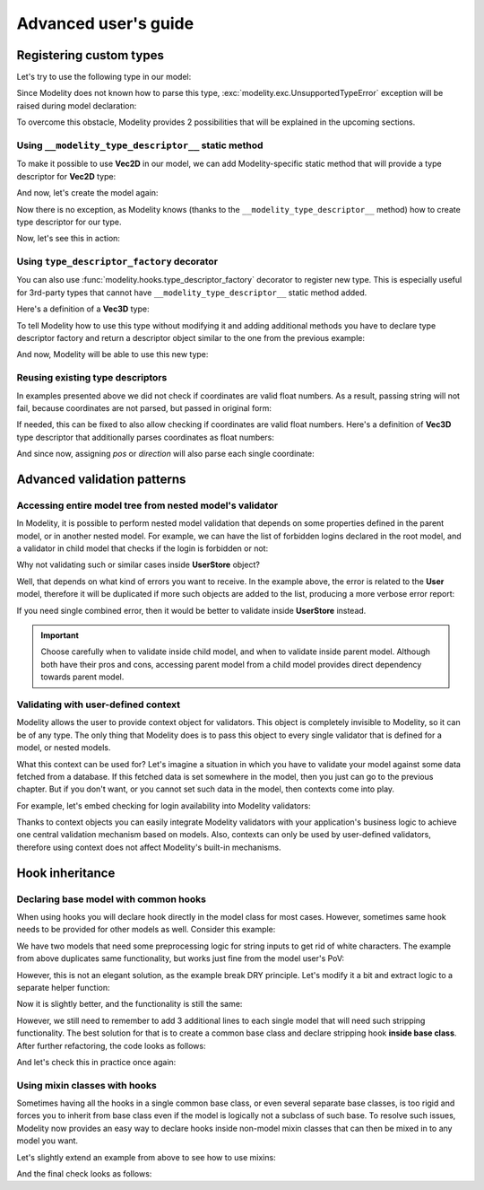 Advanced user's guide
=====================

Registering custom types
------------------------

Let's try to use the following type in our model:

.. testcode::

    import dataclasses

    @dataclasses.dataclass
    class Vec2D:
        x: float
        y: float

Since Modelity does not known how to parse this type,
:exc:`modelity.exc.UnsupportedTypeError` exception will be raised during model
declaration:

.. doctest::

    >>> from modelity.model import Model
    >>> class Car(Model):
    ...     position: Vec2D
    Traceback (most recent call last):
      ...
    modelity.exc.UnsupportedTypeError: unsupported type used: <class 'Vec2D'>

To overcome this obstacle, Modelity provides 2 possibilities that will be
explained in the upcoming sections.

Using ``__modelity_type_descriptor__`` static method
^^^^^^^^^^^^^^^^^^^^^^^^^^^^^^^^^^^^^^^^^^^^^^^^^^^^

To make it possible to use **Vec2D** in our model, we can add Modelity-specific
static method that will provide a type descriptor for **Vec2D** type:

.. testcode::

    import dataclasses

    from modelity.interface import ITypeDescriptor
    from modelity.error import ErrorFactory


    @dataclasses.dataclass
    class Vec2D:
        x: float
        y: float

        @staticmethod
        def __modelity_type_descriptor__():
            return Vec2DTypeDescriptor()


    class Vec2DTypeDescriptor(ITypeDescriptor):

        # Parsing logic goes in here
        def parse(self, errors, loc, value):
            if isinstance(value, Vec2D):
                return value  # Nothing is changed for Vec2D objects
            if isinstance(value, tuple) and len(value) == 2:
                return Vec2D(*value)  # Convert from tuple
            errors.append(ErrorFactory.unsupported_value_type(loc, value, "expecting Vec2D or 2-element tuple", [Vec2D, tuple]))

        # Visitor accepting logic goes in here
        # Choose best suited method here, depending on which one is closest to
        # the type that is being registered
        def accept(self, visitor, loc, value):
            visitor.visit_any(loc, [value.x, value.y])  # will be dumped/validated as 2-element list

And now, let's create the model again:

.. testcode::

    from modelity.model import Model

    class Car(Model):
        position: Vec2D

Now there is no exception, as Modelity knows (thanks to the
``__modelity_type_descriptor__`` method) how to create type descriptor for our
type.

Now, let's see this in action:

.. doctest::

    >>> car = Car()  # OK; nothing is set
    >>> car.position = Vec2D(1, 2)  # OK; the exact type used
    >>> car.position
    Vec2D(x=1, y=2)
    >>> car.position = (3, 4)  # OK; we've made is possible to cast from tuple
    >>> car.position
    Vec2D(x=3, y=4)
    >>> car.position = 'spam'  # fail; not Vec2D, 2-element tuple or dict
    Traceback (most recent call last):
      ...
    modelity.exc.ParsingError: parsing failed for type 'Car' with 1 error(-s):
      position:
        expecting Vec2D or 2-element tuple [code=modelity.UNSUPPORTED_VALUE_TYPE, value_type=<class 'str'>]

Using ``type_descriptor_factory`` decorator
^^^^^^^^^^^^^^^^^^^^^^^^^^^^^^^^^^^^^^^^^^^

You can also use :func:`modelity.hooks.type_descriptor_factory` decorator to
register new type. This is especially useful for 3rd-party types that cannot
have ``__modelity_type_descriptor__`` static method added.

Here's a definition of a **Vec3D** type:

.. testcode::

    import dataclasses

    @dataclasses.dataclass
    class Vec3D:
        x: float
        y: float
        z: float

To tell Modelity how to use this type without modifying it and adding
additional methods you have to declare type descriptor factory and return a
descriptor object similar to the one from the previous example:

.. testcode::

    from modelity.hooks import type_descriptor_factory
    from modelity.error import ErrorFactory
    from modelity.interface import ITypeDescriptor

    @type_descriptor_factory(Vec3D)
    def make_vec3d_descriptor():

        class Descriptor(ITypeDescriptor):

            def parse(self, errors, loc, value):
                if isinstance(value, Vec3D):
                    return value
                if isinstance(value, tuple) and len(value) == 3:
                    return Vec3D(*value)
                errors.append(ErrorFactory.unsupported_value_type(loc, value, "expecting Vec3D or 3-element tuple", [Vec2D, tuple]))

            def accept(self, visitor, loc, value):
                visitor.visit_any(loc, [value.x, value.y, value.z])  # will be dumped/validated as 3-element list

        return Descriptor()

And now, Modelity will be able to use this new type:

.. testcode::

    from modelity.model import Model

    class Camera(Model):
        pos: Vec3D
        direction: Vec3D

.. doctest::

    >>> from modelity.helpers import dump
    >>> cam = Camera(pos=(1, 2, 3), direction=(0, 0, 1))  # OK; tuples will be converted, as in previous example
    >>> cam
    Camera(pos=Vec3D(x=1, y=2, z=3), direction=Vec3D(x=0, y=0, z=1))
    >>> dump(cam)
    {'pos': [1, 2, 3], 'direction': [0, 0, 1]}

Reusing existing type descriptors
^^^^^^^^^^^^^^^^^^^^^^^^^^^^^^^^^

In examples presented above we did not check if coordinates are valid float
numbers. As a result, passing string will not fail, because coordinates are not
parsed, but passed in original form:

.. doctest::

    >>> cam.pos = (1, 2, 'spam')
    >>> cam.pos
    Vec3D(x=1, y=2, z='spam')

If needed, this can be fixed to also allow checking if coordinates are valid
float numbers. Here's a definition of **Vec3D** type descriptor that
additionally parses coordinates as float numbers:

.. testcode::

    from modelity.hooks import type_descriptor_factory
    from modelity.loc import Loc
    from modelity.error import ErrorFactory
    from modelity.interface import ITypeDescriptor
    from modelity.model import Model

    @type_descriptor_factory(Vec3D)
    def make_vec3d_descriptor(make_type_descriptor):  # Declare the use of root type descriptor factory

        class Descriptor(ITypeDescriptor):

            def parse(self, errors, loc, value):
                if isinstance(value, Vec3D):
                    return Vec3D(*parse_coords(errors, loc, value.x, value.y, value.z))
                if isinstance(value, tuple) and len(value) == 3:
                    return Vec3D(*parse_coords(errors, loc, *value))
                errors.append(ErrorFactory.unsupported_value_type(loc, value, "expecting Vec3D or 3-element tuple", [Vec2D, tuple]))

            def accept(self, visitor, loc, value):
                visitor.visit_any(loc, [value.x, value.y, value.z])  # will be dumped/validated as 3-element list

        # Helper function
        def parse_coords(errors, loc, *coords):
            for name, value in zip(('x', 'y', 'z'), coords):
                yield float_descriptor.parse(errors, loc + Loc(name), value)

        float_descriptor = make_type_descriptor(float)  # Get type descriptor for float type
        return Descriptor()

    class Camera(Model):
        pos: Vec3D
        direction: Vec3D

And since now, assigning *pos* or *direction* will also parse each single
coordinate:

.. doctest::

    >>> cam = Camera()
    >>> cam.pos = '1', '2', '3'  # OK; coords will be converted to float
    >>> cam.pos
    Vec3D(x=1.0, y=2.0, z=3.0)
    >>> cam.direction = Vec3D(0, 0, 1)  # OK; coords will be converted to float
    >>> cam.direction
    Vec3D(x=0.0, y=0.0, z=1.0)
    >>> cam.direction = 0, 1, 'spam'  # fail; at coordinate z; not a float number
    Traceback (most recent call last):
      ...
    modelity.exc.ParsingError: parsing failed for type 'Camera' with 1 error(-s):
      direction.z:
        could not parse value as floating point number [code=modelity.PARSING_ERROR, value_type=<class 'str'>]


Advanced validation patterns
----------------------------

Accessing entire model tree from nested model's validator
^^^^^^^^^^^^^^^^^^^^^^^^^^^^^^^^^^^^^^^^^^^^^^^^^^^^^^^^^

In Modelity, it is possible to perform nested model validation that depends
on some properties defined in the parent model, or in another nested model.
For example, we can have the list of forbidden logins declared in the root
model, and a validator in child model that checks if the login is forbidden
or not:

.. testcode::

    from modelity.model import Model
    from modelity.helpers import validate
    from modelity.hooks import field_validator

    class User(Model):
        login: str

        @field_validator('login')
        def _validate_login(root, value):  # root - validated model, value - current login
            if isinstance(root, UserStore):  # execute only when User is part of UserStore
                if value in root.logins_forbidden:
                    raise ValueError(f'the login is forbidden: {value}')

    class UserStore(Model):
        logins_forbidden: list[str]
        users: list[User]

.. doctest::

    >>> store = UserStore(logins_forbidden=['foo'], users=[])
    >>> store.users.append(User(login='spam'))  # OK
    >>> store.users.append(User(login='foo'))  # will not fail here, but login is forbidden
    >>> validate(store)  # 'store' is the root model for validators
    Traceback (most recent call last):
      ...
    modelity.exc.ValidationError: validation of model 'UserStore' failed with 1 error(-s):
      users.1.login:
        the login is forbidden: foo [code=modelity.EXCEPTION, data={'exc_type': <class 'ValueError'>}]

Why not validating such or similar cases inside **UserStore** object?

Well, that depends on what kind of errors you want to receive. In the
example above, the error is related to the **User** model, therefore it
will be duplicated if more such objects are added to the list, producing a more
verbose error report:

.. doctest::

    >>> store.logins_forbidden.append('bar')
    >>> store.users.append(User(login='bar'))  # 'bar' is also forbidden
    >>> validate(store)
    Traceback (most recent call last):
      ...
    modelity.exc.ValidationError: validation of model 'UserStore' failed with 2 error(-s):
      users.1.login:
        the login is forbidden: foo [code=modelity.EXCEPTION, data={'exc_type': <class 'ValueError'>}]
      users.2.login:
        the login is forbidden: bar [code=modelity.EXCEPTION, data={'exc_type': <class 'ValueError'>}]

If you need single combined error, then it would be better to validate
inside **UserStore** instead.

.. important::

    Choose carefully when to validate inside child model, and when to
    validate inside parent model. Although both have their pros and cons,
    accessing parent model from a child model provides direct dependency
    towards parent model.

Validating with user-defined context
^^^^^^^^^^^^^^^^^^^^^^^^^^^^^^^^^^^^

Modelity allows the user to provide context object for validators. This object
is completely invisible to Modelity, so it can be of any type. The only thing
that Modelity does is to pass this object to every single validator that is
defined for a model, or nested models.

What this context can be used for? Let's imagine a situation in which you have
to validate your model against some data fetched from a database. If this
fetched data is set somewhere in the model, then you just can go to the
previous chapter. But if you don't want, or you cannot set such data in the
model, then contexts come into play.

For example, let's embed checking for login availability into Modelity
validators:

.. testcode::

    from modelity.model import Model
    from modelity.hooks import field_validator

    class UserValidationContext:  # Anything can be used as validation context

        def __init__(self, user_repository):
            self._user_repository = user_repository

        def is_login_available(self, login) -> bool:  # Yes, we can also use methods
            return login not in self._user_repository

    class User(Model):
        login: str
        password: str

        @field_validator("login")
        def _check_if_available(ctx, value):  # You have to declare 'ctx' argument to enable context access
            if not ctx.is_login_available(value):  # Call the method from context
                raise ValueError(f"login already in use: {value}")  # Fail validation if login is in use

.. doctest::

    >>> from modelity.helpers import validate
    >>> user_repository = ['joe', 'alice']  # This is just an example
    >>> ctx = UserValidationContext(user_repository)  # Create context
    >>> joe = User(login='joe', password='p@ssw0rd')
    >>> alice = User(login='alice', password='p@ssw0rd')
    >>> validate(joe, ctx)  # Validation with context will fail for 'joe'...
    Traceback (most recent call last):
      ...
    modelity.exc.ValidationError: validation of model 'User' failed with 1 error(-s):
      login:
        login already in use: joe [code=modelity.EXCEPTION, data={'exc_type': <class 'ValueError'>}]
    >>> validate(alice, ctx)  # ...or 'alice'
    Traceback (most recent call last):
      ...
    modelity.exc.ValidationError: validation of model 'User' failed with 1 error(-s):
      login:
        login already in use: alice [code=modelity.EXCEPTION, data={'exc_type': <class 'ValueError'>}]
    >>> jack = User(login='jack', password='password')
    >>> validate(jack, ctx)  # But will succeed for jack

Thanks to context objects you can easily integrate Modelity validators with
your application's business logic to achieve one central validation mechanism
based on models. Also, contexts can only be used by user-defined validators,
therefore using context does not affect Modelity's built-in mechanisms.

Hook inheritance
----------------

Declaring base model with common hooks
^^^^^^^^^^^^^^^^^^^^^^^^^^^^^^^^^^^^^^

When using hooks you will declare hook directly in the model class for most
cases. However, sometimes same hook needs to be provided for other models as
well. Consider this example:

.. testcode::

    from modelity.model import Model
    from modelity.hooks import field_preprocessor

    class First(Model):
        foo: str

        @field_preprocessor("foo")
        def _strip_string(value):
            if isinstance(value, str):
                return value.strip()
            return value

    class Second(Model):
        bar: str

        @field_preprocessor("bar")
        def _strip_string(value):  # duplicated!
            if isinstance(value, str):
                return value.strip()
            return value

We have two models that need some preprocessing logic for string inputs to get
rid of white characters. The example from above duplicates same functionality,
but works just fine from the model user's PoV:

.. doctest::

    >>> first = First(foo=" 123")
    >>> second = Second(bar="456 ")
    >>> first.foo
    '123'
    >>> second.bar
    '456'

However, this is not an elegant solution, as the example break DRY principle.
Let's modify it a bit and extract logic to a separate helper function:

.. testcode::

    from modelity.model import Model
    from modelity.hooks import field_preprocessor

    def _strip_string(value):
        if isinstance(value, str):
            return value.strip()
        return value

    class First(Model):
        foo: str

        @field_preprocessor("foo")
        def _strip_string(value):
            return _strip_string(value)

    class Second(Model):
        bar: str

        @field_preprocessor("bar")
        def _strip_string(value):  # duplicated!
            return _strip_string(value)

Now it is slightly better, and the functionality is still the same:

.. doctest::

    >>> first = First(foo=" 123")
    >>> second = Second(bar="456 ")
    >>> first.foo
    '123'
    >>> second.bar
    '456'

However, we still need to remember to add 3 additional lines to each single
model that will need such stripping functionality. The best solution for that
is to create a common base class and declare stripping hook **inside base
class**. After further refactoring, the code looks as follows:

.. testcode::

    from modelity.model import Model
    from modelity.hooks import field_preprocessor


    class Base(Model):

        @field_preprocessor()  # use this hook for any field...
        def _strip_string(value):  # ...especially if we don't use it for any particular field
            if isinstance(value, str):
                return value.strip()
            return value


    class First(Base):
        foo: str


    class Second(Base):
        bar: str


    class Third(Base):  # Just one more class to automatically reuse stripping logic
        baz: str

And let's check this in practice once again:

.. doctest::

    >>> first = First(foo=" 123")
    >>> second = Second(bar="456 ")
    >>> third = Third(baz=" 789 ")
    >>> first.foo, second.bar, third.baz
    ('123', '456', '789')

Using mixin classes with hooks
^^^^^^^^^^^^^^^^^^^^^^^^^^^^^^

.. versionadded:: 0.24.0

Sometimes having all the hooks in a single common base class, or even several
separate base classes, is too rigid and forces you to inherit from base class
even if the model is logically not a subclass of such base. To resolve such
issues, Modelity now provides an easy way to declare hooks inside non-model
mixin classes that can then be mixed in to any model you want.

Let's slightly extend an example from above to see how to use mixins:

.. testcode::

    from modelity.model import Model
    from modelity.hooks import field_preprocessor


    class StringStrippingMixin:  # this is a mixin; we don't inherit from model

        @field_preprocessor()  # use this hook for any field...
        def _strip_string(value):  # ...especially if we don't use it for any particular field
            if isinstance(value, str):
                return value.strip()
            return value


    class Base(Model, StringStrippingMixin):  # base class for First and Second; both will use the mixin
        pass


    class First(Base):
        foo: str


    class Second(Base):
        bar: str


    class Third(Model):  # Here we don't use our mixin...
        baz: str


    class Fourth(Third, StringStrippingMixin):  # ...and here we do
        spam: str

And the final check looks as follows:

.. doctest::

    >>> first = First(foo=" 123")
    >>> second = Second(bar="456 ")
    >>> third = Third(baz=" 789 ")
    >>> fourth = Fourth(spam=' spam ')
    >>> first.foo, second.bar, third.baz, fourth.spam
    ('123', '456', ' 789 ', 'spam')
